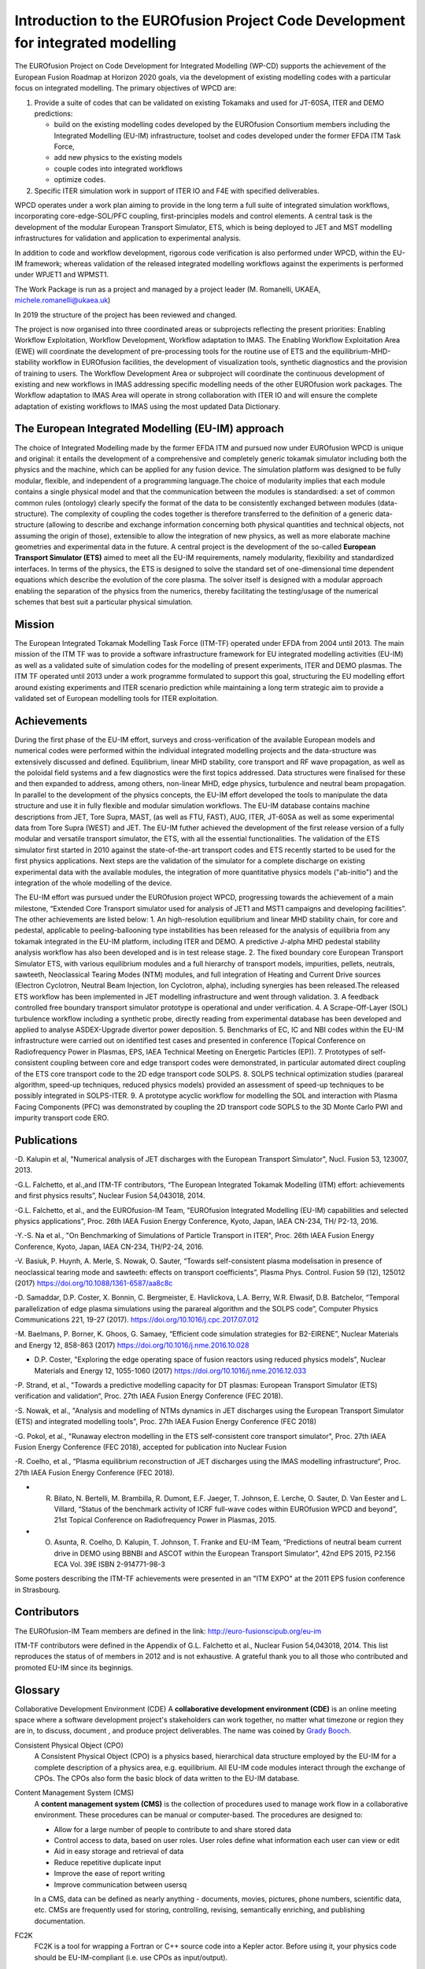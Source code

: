 .. _world_wpcd_structure:

================================================================================
Introduction to the EUROfusion Project Code Development for integrated modelling
================================================================================

The EUROfusion Project on Code Development for Integrated Modelling (WP-CD)
supports the achievement of the European Fusion Roadmap at Horizon 2020
goals, via the development of existing modelling codes with a particular
focus on integrated modelling. 
The primary objectives of WPCD are: 

1. Provide a suite of codes that can be validated on existing Tokamaks and
   used for JT-60SA, ITER and DEMO predictions:

   -  build on the existing modelling codes developed by the EUROfusion
      Consortium members including the Integrated Modelling (EU-IM)
      infrastructure, toolset and codes developed under the former EFDA ITM
      Task Force,
   -  add new physics to the existing models
   -  couple codes into integrated workflows
   -  optimize codes.

2. Specific ITER simulation work in support of ITER IO and F4E with
   specified deliverables.

WPCD operates under a work plan aiming to provide in the long term a full
suite of integrated simulation workflows, incorporating core-edge-SOL/PFC
coupling, first-principles models and control elements. A central task is
the development of the modular European Transport Simulator, ETS, which is
being deployed to JET and MST modelling infrastructures for validation and
application to experimental analysis.

In addition to code and workflow development, rigorous code verification is
also performed under WPCD, within the EU-IM framework; whereas validation
of the released integrated modelling workflows against the experiments is
performed under WPJET1 and WPMST1.

The Work Package is run as a project and managed by a project leader (M.
Romanelli, UKAEA, michele.romanelli@ukaea.uk)

In 2019 the structure of the project has been reviewed and changed.

The project is now organised into three coordinated areas or subprojects
reflecting the present priorities: Enabling Workflow Exploitation, Workflow
Development, Workflow adaptation to IMAS. The Enabling Workflow
Exploitation Area (EWE) will coordinate the development of pre-processing
tools for the routine use of ETS and the equilibrium-MHD-stability workflow
in EUROfusion facilities, the development of visualization tools, synthetic
diagnostics and the provision of training to users. The Workflow
Development Area or subproject will coordinate the continuous development
of existing and new workflows in IMAS addressing specific modelling needs
of the other EUROfusion work packages. The Workflow adaptation to IMAS Area
will operate in strong collaboration with ITER IO and will ensure the
complete adaptation of existing workflows to IMAS using the most updated
Data Dictionary.

.. _eu_im_approach:

The European Integrated Modelling (EU-IM) approach
==================================================

The choice of Integrated Modelling made by the former EFDA ITM and
pursued now under EUROfusion WPCD is unique and original: it entails the
development of a comprehensive and completely generic tokamak simulator
including both the physics and the machine, which can be applied for any
fusion device. The simulation platform was designed to be fully modular,
flexible, and independent of a programming language.The choice of
modularity implies that each module contains a single physical model and
that the communication between the modules is standardised: a set of common
common rules (ontology) clearly specify the format of the data to be
consistently exchanged between modules (data-structure). The complexity of
coupling the codes together is therefore transferred to the definition of a
generic data-structure (allowing to describe and exchange information
concerning both physical quantities and technical objects, not assuming the
origin of those), extensible to allow the integration of new physics, as
well as more elaborate machine geometries and experimental data in the
future. A central project is the development of the so-called **European
Transport Simulator (ETS)** aimed to meet all the EU-IM requirements,
namely modularity, flexibility and standardized interfaces. In terms of the
physics, the ETS is designed to solve the standard set of one-dimensional
time dependent equations which describe the evolution of the core plasma.
The solver itself is designed with a modular approach enabling the
separation of the physics from the numerics, thereby facilitating the
testing/usage of the numerical schemes that best suit a particular physical
simulation.

.. _world_itm_mission:

Mission
========

The European Integrated Tokamak Modelling Task Force (ITM-TF) operated under EFDA from 2004 until 2013. 
The main mission of the ITM TF was to provide a software infrastructure framework for EU
integrated modelling activities (EU-IM) as well as a validated suite of
simulation codes for the modelling of present experiments, ITER and DEMO
plasmas. The ITM TF operated until 2013 under a work programme
formulated to support this goal, structuring the EU modelling effort
around existing experiments and ITER scenario prediction while
maintaining a long term strategic aim to provide a validated set of
European modelling tools for ITER exploitation.

.. _world_itm_achievements:

Achievements
============

During the first phase of the EU-IM effort, surveys and cross-verification of the
available European models and numerical codes were performed within the
individual integrated modelling projects and the data-structure was extensively discussed and
defined. Equilibrium, linear MHD stability, core transport and RF wave
propagation, as well as the poloidal field systems and a few diagnostics
were the first topics addressed. Data structures were finalised for
these and then expanded to address, among others, non-linear MHD, edge
physics, turbulence and neutral beam propagation. In parallel to the
development of the physics concepts, the EU-IM effort developed the tools to
manipulate the data structure and use it in fully flexible and modular
simulation workflows. The EU-IM database contains machine descriptions from
JET, Tore Supra, MAST, (as well as FTU, FAST), AUG, ITER, JT-60SA as well as some experimental
data from Tore Supra (WEST) and JET. 
The EU-IM futher achieved the development of the first release version of a fully modular and versatile transport simulator, the
ETS, with all the essential functionalities. The validation of the ETS
simulator first started in 2010 against the state-of-the-art transport codes and
ETS recently started to be used for the first physics applications. 
Next steps are the validation of the simulator for a complete discharge on existing
experimental data with the available modules, the integration of more
quantitative physics models ("ab-initio") and the integration of the whole
modelling of the device. 

The EU-IM effort was pursued under the EUROfusion project WPCD, progressing towards the achievement of a main milestone, “Extended Core Transport simulator used for analysis of JET1 and MST1 campaigns and developing facilities”.
The other achievements are listed below:
1.	An high-resolution equilibrium and linear MHD stability chain, for core and pedestal, applicable to  peeling-ballooning type instabilities has been released for the analysis of equilibria from any tokamak integrated in the EU-IM platform, including ITER and DEMO. A predictive J-alpha MHD pedestal stability analysis workflow has also been developed and is in test release stage. 
2.	The fixed boundary core European Transport Simulator ETS, with various equilibrium modules and a full hierarchy of transport models, impurities, pellets, neutrals, sawteeth, Neoclassical Tearing Modes (NTM) modules, and full integration of Heating and Current Drive  sources (Electron Cyclotron, Neutral Beam Injection, Ion Cyclotron, alpha), including synergies has been released.The released ETS workflow has been implemented in JET modelling infrastructure and went through validation. 
3.	A feedback controlled free boundary transport simulator prototype is operational and under verification. 
4.	A Scrape-Off-Layer (SOL) turbulence workflow including a synthetic probe, directly reading from experimental database has been developed and applied to analyse ASDEX-Upgrade divertor power deposition.
5.	Benchmarks of EC, IC  and NBI codes within the EU-IM infrastructure were carried out on identified test cases and presented in conference (Topical Conference on Radiofrequency Power in Plasmas, EPS, IAEA Technical Meeting on Energetic Particles (EP)).
7.	Prototypes of self-consistent coupling between core and edge transport codes were demonstrated, in particular automated direct coupling of the ETS core transport code to the 2D edge transport code SOLPS.
8.	SOLPS technical optimization studies (parareal algorithm, speed-up techniques, reduced physics models) provided an assessment of speed-up techniques to be possibly integrated in SOLPS-ITER. 
9.	A prototype acyclic workflow for modelling the SOL and interaction with Plasma Facing Components (PFC) was demonstrated by coupling the 2D transport code SOPLS to the 3D Monte Carlo PWI and impurity transport code ERO.




Publications
============

-D. Kalupin et al, "Numerical analysis of JET discharges with the European Transport Simulator", Nucl. Fusion 53, 123007, 2013.

-G.L. Falchetto, et al.,and ITM-TF contributors, “The European Integrated Tokamak Modelling (ITM) effort: achievements and first physics results”, Nuclear Fusion 54,043018, 2014.

-G.L. Falchetto, et al., and the EUROfusion-IM Team, "EUROfusion Integrated Modelling (EU-IM) capabilities and selected physics applications", Proc. 26th IAEA Fusion Energy Conference, Kyoto, Japan, IAEA CN-234,  TH/ P2-13, 2016.

-Y.-S. Na et al., "On Benchmarking of Simulations of Particle Transport in ITER", Proc. 26th IAEA Fusion Energy Conference,  Kyoto, Japan, IAEA CN-234, TH/P2-24, 2016.

-V. Basiuk, P. Huynh, A. Merle, S. Nowak, O. Sauter, “Towards self-consistent plasma modelisation in presence of neoclassical tearing mode and sawteeth: effects on transport coefficients”, Plasma Phys. Control. Fusion 59 (12), 125012 (2017) https://doi.org/10.1088/1361-6587/aa8c8c

-D. Samaddar, D.P. Coster, X. Bonnin, C. Bergmeister, E. Havlickova, L.A. Berry, W.R. Elwasif, D.B. Batchelor, “Temporal parallelization of edge plasma simulations using the parareal algorithm and the SOLPS code”, Computer Physics Communications 221, 19-27 (2017). https://doi.org/10.1016/j.cpc.2017.07.012

-M. Baelmans, P. Borner, K. Ghoos, G. Samaey, “Efficient code simulation strategies for B2-EIRENE”, Nuclear Materials and Energy 12, 858-863 (2017) https://doi.org/10.1016/j.nme.2016.10.028

- D.P. Coster, "Exploring the edge operating space of fusion reactors using reduced physics models", Nuclear Materials and Energy 12, 1055-1060 (2017)  https://doi.org/10.1016/j.nme.2016.12.033

-P. Strand, et al., "Towards a predictive modelling capacity for DT plasmas: European Transport Simulator (ETS) verification and validation“, Proc. 27th IAEA Fusion Energy Conference (FEC 2018).

-S. Nowak, et al., "Analysis and modelling of NTMs dynamics in JET discharges using the European Transport Simulator (ETS) and integrated modelling tools", Proc. 27th IAEA Fusion Energy Conference (FEC 2018)

-G. Pokol, et al., "Runaway electron modelling in the ETS self-consistent core transport simulator", Proc. 27th IAEA Fusion Energy Conference (FEC 2018), accepted for publication into Nuclear Fusion 

-R. Coelho, et al., “Plasma equilibrium reconstruction of JET discharges using the IMAS modelling infrastructure“, Proc. 27th IAEA Fusion Energy Conference (FEC 2018).

- R. Bilato, N. Bertelli, M. Brambilla, R. Dumont, E.F. Jaeger, T. Johnson, E. Lerche, O. Sauter, D. Van Eester and L. Villard, “Status of the benchmark activity of ICRF full-wave codes within EUROfusion WPCD and beyond”, 21st Topical Conference on Radiofrequency Power in Plasmas, 2015.

- O. Asunta, R. Coelho, D. Kalupin, T. Johnson, T. Franke and EU-IM Team,  “Predictions of neutral beam current drive in DEMO using BBNBI and ASCOT within the European Transport Simulator”, 42nd EPS 2015, P2.156 ECA Vol. 39E ISBN 2-914771-98-3 


Some posters describing the ITM-TF achievements were presented in an "ITM EXPO" at the 2011 EPS fusion conference in Strasbourg.



.. _world_itm_structure:

Contributors
============

The EUROfusion-IM Team members are defined in the link: 
http://euro-fusionscipub.org/eu-im

ITM-TF contributors were defined in the Appendix of G.L. Falchetto et
al., Nuclear Fusion 54,043018, 2014. This list reproduces the status of
of members in 2012 and is not exhaustive. 
A grateful thank you to all those who contributed and promoted EU-IM since its beginnigs.


.. _itm_glossary:

Glossary
========

Collaborative Development Environment (CDE)
A **collaborative development
environment (CDE)** is an online meeting space where a software development
project's stakeholders can work together, no matter what timezone or region
they are in, to discuss, document , and produce project deliverables. 
The name was coined by `Grady Booch <http://en.wikipedia.org/wiki/Grady_Booch>`_.
 
Consistent Physical Object (CPO)
   A Consistent Physical Object (CPO) is a
   physics based, hierarchical data structure employed by the EU-IM for a
   complete description of a physics area, e.g. equilibrium. All EU-IM code
   modules interact through the exchange of CPOs. The CPOs also form the
   basic block of data written to the EU-IM database.

Content Management System (CMS)
   A **content management system (CMS)** is
   the collection of procedures used to manage work flow in a collaborative
   environment. These procedures can be manual or computer-based. The
   procedures are designed to:

   - Allow for a large number of people to contribute to and share stored
     data
   - Control access to data, based on user roles. User roles define what
     information each user can view or edit
   - Aid in easy storage and retrieval of data
   - Reduce repetitive duplicate input
   - Improve the ease of report writing
   - Improve communication between usersq

   In a CMS, data can be defined as nearly anything - documents, movies,
   pictures, phone numbers, scientific data, etc. CMSs are frequently used
   for storing, controlling, revising, semantically enriching, and
   publishing documentation.

FC2K
   FC2K is a tool for wrapping a Fortran or C++ source code into a Kepler
   actor. Before using it, your physics code should be EU-IM-compliant (i.e.
   use CPOs as input/output).

Gforge
  `Gforge <https://gforge6.eufus.eu>`__ hosts all projects (software and infrastructure) under the EU-IM.

EUROfusion Gateway
   The EUROfusion Gateway is a computer cluster presently hosted at CINECA, Bologna, Italy. 
   It is used as central repository of the EU-IM software,  as well as platfrom for developments and fusion simulations.

EU-IM Portal
   The `EU-IM Portal
   <https://portal.eufus.eu/idp/login.php?sp=itm&tok=TeqwPv9>`__ is the web
   portal for the EU-IM, i.e. it hosts the EU-IM web pages and projects
   under Gforge.

Universal Access Layer (UAL)
   The UAL (Universal Access Layer) is a multi-language library that
   allows exchanging Consistent Physical Objects (CPOs) between various
   modules, and to write to an EU-IM database.

actor
   Modular element within a Kepler scientific workflow. Actors take execution instructions from a director. In other words,
   actors specify what processing occurs while the director specifies
   when it occurs. In the EU-IM Kepler workflows, most actors are modules which
   contain physics codes.

calibration
   The process of adjusting numerical or physical modelling parameters
   in the computational model for the purpose of improving agreement
   with experimental data.

data mapping
   An XML file containing all the mapping essentials for mapping from a
   local experimental database for a specific tokamak device to the EU-IM
   database. The mapping essentials include for instance the download
   method, local signal names, gains and offsets, time base, and
   eventual interpolation option to ensure that only one time base is
   set for each CPO that is built from multiple local signals. A java
   code (exp2ITM developed under ISIP), with the MD and DM files as
   inputs, is then run to connect to the local device database, retrieve
   the required experimental data and populate the EU-IM database instance
   for that shot/device and dataversion.

director
   A director controls (or directs) the execution of a workflow, just as
   a film director oversees a cast and crew.

error
   A recognisable deficiency in any phase or activity of modelling and
   simulation that is not due to lack of knowledge.

kepler
   Kepler is a software application for the analysis and modeling of
   scientific data. Kepler simplifies the effort required to create
   executable models by using a visual representation of these
   processes. These representations, or "scientific workflows", display
   the flow of data among discrete analysis and modeling components.

machine description
   The machine description (MD) of a device builds on the set
   of engineering and diagnostic settings characterising a tokamak
   device. This includes, for instance, the vessel/limiter description,
   the PF coils and circuiting and lines of sight of diagnostics. In
   practice, all MD information is encapsulated in an XML file that
   emanates from the MD tagged datastructure schemas. An MD instance of
   a given device is then stored into the EU-IM database as shot 0 for
   that device database.

model
   A representation of a physical system or process intended to enhance
   our ability to understand, predict, or control its behaviour.

   -  A **conceptual model**
      consists of the observations, mathematical modelling data, and
      mathematical (e.g., partial differential) equations that describe
      the physical system. It will also include initial and boundary
      conditions.
   -  The **computational model**
      is the computer program or code that implements the conceptual
      model. It includes the algorithms and iterative strategies.
      Parameters for the computational model include the number of grid
      points, algorithm inputs, and similar parameters, etc.

modelling
   The process of construction or modification of a model

prediction
   Use of a model to foretell the state of a physical system under
   conditions for which the model has not been validated.

simulation
   The exercise or use of a model.

uncertainty
   A potential deficiency in any phase or activity of the modelling
   process that is due to the lack of knowledge.

validation
   The process of determining the degree to which a model is an
   accurate representation of the real world form the perspective of the
   intended uses of the model.

verification
   The process of determining that a model implementation
   accurately represents the developer's conceptual description of the model
   and the solution to the model. 
   

